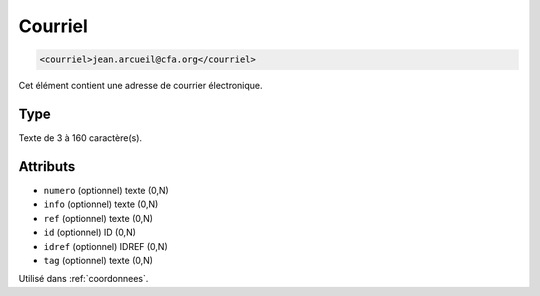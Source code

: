 .. _courriel:

Courriel
++++++++

.. code-block:: xml

  <courriel>jean.arcueil@cfa.org</courriel>


Cet élément contient une adresse de courrier électronique.

Type
""""

Texte de 3 à 160 caractère(s).


Attributs
"""""""""

- ``numero`` (optionnel) texte (0,N)
- ``info`` (optionnel) texte (0,N)
- ``ref`` (optionnel) texte (0,N)
- ``id`` (optionnel) ID (0,N)
- ``idref`` (optionnel) IDREF (0,N)
- ``tag`` (optionnel) texte (0,N)

Utilisé dans :ref:`coordonnees`.

